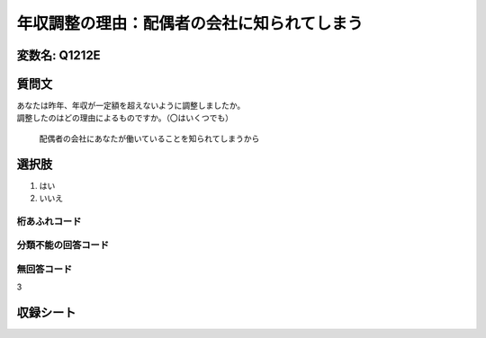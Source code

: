 ===============================================================================================
年収調整の理由：配偶者の会社に知られてしまう
===============================================================================================


変数名: Q1212E
---------------------------------------


質問文
------------------

| あなたは昨年、年収が一定額を超えないように調整しましたか。
| 調整したのはどの理由によるものですか。（〇はいくつでも）

 配偶者の会社にあなたが働いていることを知られてしまうから

選択肢
------------------------

1. はい
2. いいえ



桁あふれコード
^^^^^^^^^^^^^^^^^^^^


分類不能の回答コード
^^^^^^^^^^^^^^^^^^^^^^^^^^^^^^^^^^^^^


無回答コード
^^^^^^^^^^^^^^^^^^^^^^^^^^^^^^^^^^^^^^^
3


収録シート
----------------------------
.. hlist::
   :columns: 3

   * p24_3
